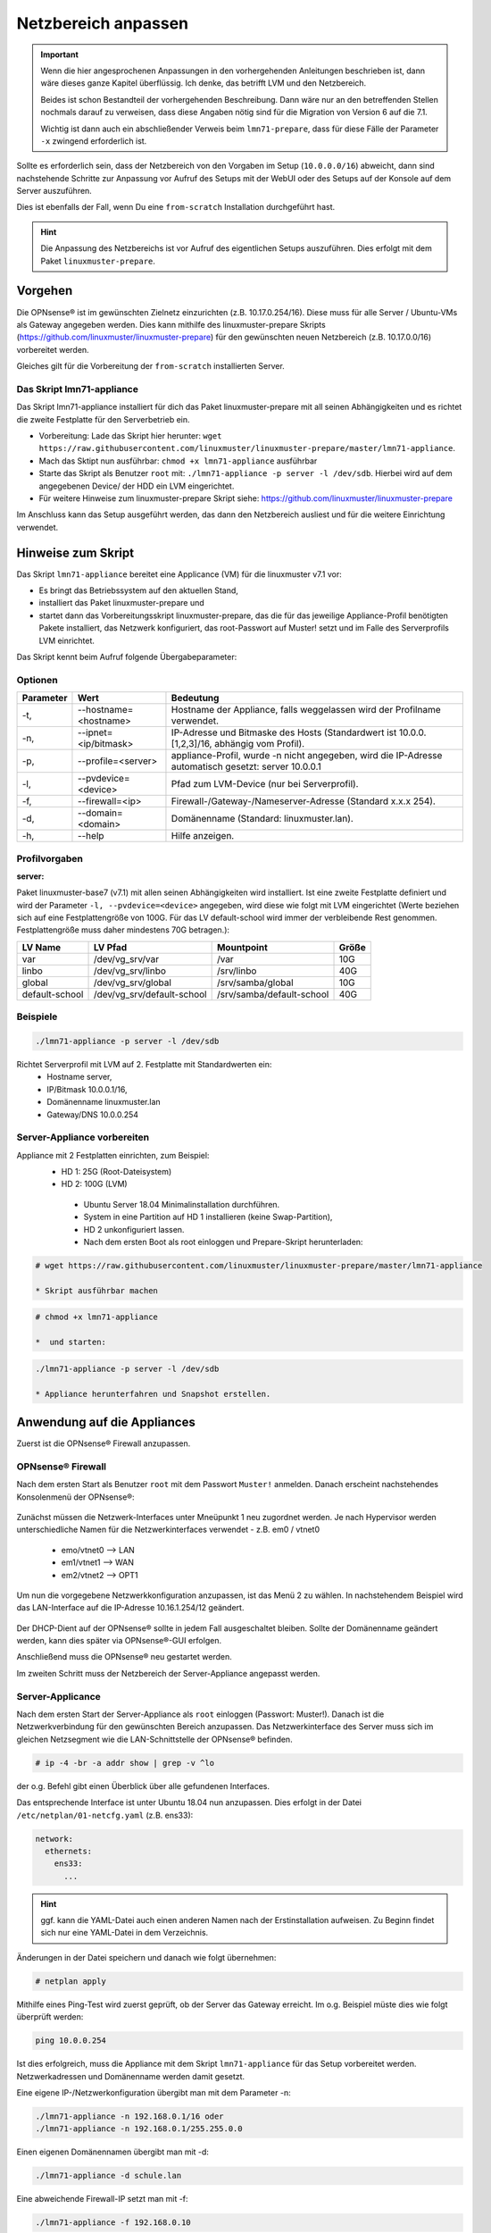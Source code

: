 
.. _modify-net-label:

====================
Netzbereich anpassen
====================

.. sectionauthor:: `@cweikl <https://ask.linuxmuster.net/u/cweikl>`_

.. important::

   Wenn die hier angesprochenen Anpassungen in den vorhergehenden Anleitungen beschrieben ist, dann wäre dieses ganze Kapitel überflüssig. Ich denke, das betrifft LVM und den Netzbereich.

   Beides ist schon Bestandteil der vorhergehenden Beschreibung. Dann wäre nur an den betreffenden Stellen nochmals darauf zu verweisen, dass diese Angaben nötig sind für die Migration von Version 6 auf die 7.1.

   Wichtig ist dann auch ein abschließender Verweis beim ``lmn71-prepare``, dass für diese Fälle der Parameter ``-x`` zwingend erforderlich ist.

Sollte es erforderlich sein, dass der Netzbereich von den Vorgaben im Setup (``10.0.0.0/16``) abweicht, dann sind nachstehende Schritte zur Anpassung vor Aufruf des Setups mit der WebUI oder des Setups auf der Konsole auf dem Server auszuführen.

Dies ist ebenfalls der Fall, wenn Du eine ``from-scratch`` Installation durchgeführt hast.

.. hint::

   Die Anpassung des Netzbereichs ist vor Aufruf des eigentlichen Setups auszuführen. Dies erfolgt mit dem Paket ``linuxmuster-prepare``.

Vorgehen
========

Die OPNsense® ist im gewünschten Zielnetz einzurichten (z.B. 10.17.0.254/16). Diese muss für alle Server / Ubuntu-VMs als Gateway angegeben werden. Dies kann mithilfe des linuxmuster-prepare Skripts (https://github.com/linuxmuster/linuxmuster-prepare) für den gewünschten neuen Netzbereich (z.B. 10.17.0.0/16) vorbereitet werden.

Gleiches gilt für die Vorbereitung der ``from-scratch`` installierten Server.

Das Skript lmn71-appliance
--------------------------

Das Skript lmn71-appliance installiert für dich das Paket linuxmuster-prepare mit all seinen Abhängigkeiten und es richtet die zweite Festplatte für den Serverbetrieb ein.

* Vorbereitung: Lade das Skript hier herunter: ``wget https://raw.githubusercontent.com/linuxmuster/linuxmuster-prepare/master/lmn71-appliance``.
* Mach das Sktipt nun ausführbar: ``chmod +x lmn71-appliance`` ausführbar
* Starte das Skript als Benutzer ``root`` mit: ``./lmn71-appliance -p server -l /dev/sdb``. Hierbei wird auf dem angegebenen Device/ der HDD ein LVM eingerichtet.
* Für weitere Hinweise zum linuxmuster-prepare Skript siehe: https://github.com/linuxmuster/linuxmuster-prepare

Im Anschluss kann das Setup ausgeführt werden, das dann den Netzbereich ausliest und für die weitere Einrichtung verwendet.

Hinweise zum Skript
===================

Das Skript ``lmn71-appliance`` bereitet eine Applicance (VM) für die linuxmuster v7.1 vor:

* Es bringt das Betriebssystem auf den aktuellen Stand,
* installiert das Paket linuxmuster-prepare und
* startet dann das Vorbereitungsskript linuxmuster-prepare, das die für das jeweilige Appliance-Profil benötigten Pakete installiert,
  das Netzwerk konfiguriert, das root-Passwort auf Muster! setzt und im Falle des Serverprofils LVM einrichtet.

Das Skript kennt beim Aufruf folgende Übergabeparameter:

Optionen
--------

+----------+---------------------------------------+--------------------------------------------------+
| Parameter| Wert                                  | Bedeutung                                        |
+==========+=======================================+==================================================+
| -t,      | --hostname=<hostname>                 | Hostname der Appliance,                          |
|          |                                       | falls weggelassen wird der Profilname verwendet. |
+----------+---------------------------------------+--------------------------------------------------+
| -n,      | --ipnet= <ip/bitmask>                 | IP-Adresse und Bitmaske des Hosts (Standardwert  |
|          |                                       | ist 10.0.0.[1,2,3]/16, abhängig vom Profil).     |
+----------+---------------------------------------+--------------------------------------------------+
| -p,      | --profile=<server>                    | appliance-Profil, wurde -n nicht angegeben, wird |
|          |                                       | die IP-Adresse automatisch gesetzt:              |
|          |                                       | server 10.0.0.1                                  |
+----------+---------------------------------------+--------------------------------------------------+
| -l,      | --pvdevice=<device>                   | Pfad zum LVM-Device (nur bei Serverprofil).      |
+----------+---------------------------------------+--------------------------------------------------+
| -f,      | --firewall=<ip>                       | Firewall-/Gateway-/Nameserver-Adresse            |
|          |                                       | (Standard x.x.x 254).                            |
+----------+---------------------------------------+--------------------------------------------------+
| -d,      | --domain= <domain>                    | Domänenname (Standard: linuxmuster.lan).         |
+----------+---------------------------------------+--------------------------------------------------+
| -h,      | --help                                | Hilfe anzeigen.                                  |
+----------+---------------------------------------+--------------------------------------------------+

Profilvorgaben
--------------

**server:**

Paket linuxmuster-base7 (v7.1) mit allen seinen Abhängigkeiten wird installiert. Ist eine zweite Festplatte definiert und wird der Parameter ``-l, --pvdevice=<device>`` angegeben, wird diese wie folgt mit LVM eingerichtet (Werte beziehen sich auf eine Festplattengröße von 100G. Für das LV default-school wird immer der verbleibende Rest genommen. Festplattengröße muss daher mindestens 70G betragen.):

+---------------+----------------------------+---------------------------+-------+
| LV Name       | LV Pfad                    | Mountpoint                | Größe |
+===============+============================+===========================+=======+
|var            | /dev/vg_srv/var            | /var                      |  10G  |
+---------------+----------------------------+---------------------------+-------+
|linbo          | /dev/vg_srv/linbo          | /srv/linbo                |  40G  |
+---------------+----------------------------+---------------------------+-------+
|global         | /dev/vg_srv/global         | /srv/samba/global         |  10G  |
+---------------+----------------------------+---------------------------+-------+
|default-school | /dev/vg_srv/default-school | /srv/samba/default-school |  40G  |
+---------------+----------------------------+---------------------------+-------+

Beispiele
---------

.. code::

   ./lmn71-appliance -p server -l /dev/sdb

Richtet Serverprofil mit LVM auf 2. Festplatte mit Standardwerten ein:
 - Hostname server,
 - IP/Bitmask 10.0.0.1/16,
 - Domänenname linuxmuster.lan
 - Gateway/DNS 10.0.0.254


Server-Appliance vorbereiten
----------------------------

Appliance mit 2 Festplatten einrichten, zum Beispiel:
 - HD 1: 25G (Root-Dateisystem)
 - HD 2: 100G (LVM)
    
  * Ubuntu Server 18.04 Minimalinstallation durchführen.
  * System in eine Partition auf HD 1 installieren (keine Swap-Partition),
  * HD 2 unkonfiguriert lassen.
  * Nach dem ersten Boot als root einloggen und Prepare-Skript herunterladen:
  
.. code::

   # wget https://raw.githubusercontent.com/linuxmuster/linuxmuster-prepare/master/lmn71-appliance
    
   * Skript ausführbar machen

.. code::

   # chmod +x lmn71-appliance

   *  und starten:

.. code::

   ./lmn71-appliance -p server -l /dev/sdb

   * Appliance herunterfahren und Snapshot erstellen.


Anwendung auf die Appliances
============================

Zuerst ist die OPNsense® Firewall anzupassen.

OPNsense® Firewall
------------------

Nach dem ersten Start als Benutzer ``root`` mit dem Passwort ``Muster!`` anmelden. Danach erscheint nachstehendes Konsolenmenü der OPNsense®:

.. figure:: media/01_opnsense-menue.png
   :align: center
   :alt: OPNsense® Menue

Zunächst müssen die Netzwerk-Interfaces unter Mneüpunkt 1 neu zugordnet werden. Je nach Hypervisor werden unterschiedliche Namen für die Netzwerkinterfaces verwendet - z.B. em0 / vtnet0

 * emo/vtnet0 --> LAN
 * em1/vtnet1 --> WAN
 * em2/vtnet2 --> OPT1

Um nun die vorgegebene Netzwerkkonfiguration anzupassen, ist das Menü 2 zu wählen. In nachstehendem Beispiel wird das LAN-Interface auf die IP-Adresse 10.16.1.254/12 geändert.

.. figure:: media/02_opnsense-lan-interface.png
   :align: center
   :alt: OPNsense® LAN Interface

Der DHCP-Dient auf der OPNsense® sollte in jedem Fall ausgeschaltet bleiben. Sollte der Domänenname geändert werden, kann dies später via OPNsense®-GUI erfolgen. 

Anschließend muss die OPNsense® neu gestartet werden.

Im zweiten Schritt muss der Netzbereich der Server-Appliance angepasst werden.

Server-Applicance
-----------------

Nach dem ersten Start der Server-Appliance als ``root`` einloggen (Passwort: Muster!). Danach ist die Netzwerkverbindung für den gewünschten Bereich anzupassen. Das Netzwerkinterface des Server muss sich im gleichen Netzsegment wie die LAN-Schnittstelle der OPNsense® befinden.

.. code::

    # ip -4 -br -a addr show | grep -v ^lo

der o.g. Befehl gibt einen Überblick über alle gefundenen Interfaces.

Das entsprechende Interface ist unter Ubuntu 18.04 nun anzupassen.
Dies erfolgt in der Datei ``/etc/netplan/01-netcfg.yaml`` (z.B. ens33):

.. code::

        network:
          ethernets:
            ens33:
              ...

.. hint::

  ggf. kann die YAML-Datei auch einen anderen Namen nach der Erstinstallation aufweisen. Zu Beginn findet sich nur eine YAML-Datei in dem Verzeichnis.


Änderungen in der Datei speichern und danach wie folgt übernehmen:

.. code::

        # netplan apply

Mithilfe eines Ping-Test wird zuerst geprüft, ob der Server das Gateway erreicht. Im o.g. Beispiel müste dies wie folgt überprüft werden:

.. code::

   ping 10.0.0.254

Ist dies erfolgreich, muss die Appliance mit dem Skript ``lmn71-appliance`` für das Setup vorbereitet werden. Netzwerkadressen und Domänenname werden damit gesetzt. 

Eine eigene IP-/Netzwerkonfiguration übergibt man mit dem Parameter -n:

.. code::

   ./lmn71-appliance -n 192.168.0.1/16 oder
   ./lmn71-appliance -n 192.168.0.1/255.255.0.0

Einen eigenen Domänennamen übergibt man mit -d:

.. code::

   ./lmn71-appliance -d schule.lan

Eine abweichende Firewall-IP setzt man mit -f:

.. code::

   ./lmn71-appliance -f 192.168.0.10

Das alles kann **in einem Schritt** erfolgen:

.. code::

   ./lmn71-appliance -d schule.lan -n 192.168.0.1/16 -f 192.168.0.10

Minimaler Aufruf, wenn die Standard-Netzwerkeinstellungen (10.0.0.0/16) verwendet werden sollen:

.. code::

   ./lmn71-appliance --default -p <Profil>

Gesetzt wird damit:
 * Server: IP 10.0.0.1, Hostname server
 * Firewall-IP: 10.0.0.254, Hostname firewall
 * Domänename: linuxmuster.lan


Einen Überblick über alle Optionen erhält man mit dem Parameter -h.

.. hint::

   Das Default-Rootpasswort ``Muster!`` darf nicht geändert werden, da die Setuproutine dieses voraussetzt.
   Nach der Vorbereitung mit linuxmuster-prepare muss die Appliance neu gestartet werden.

Im letzten Vorbereitungsschritt muss die Appliance noch aktualisiert werden:

.. code::

    # apt update && apt -y dist-upgrade

Danach kann das Setup mit der WebUI oder auf der Konsole auf dem Server aufgerufen werden.
